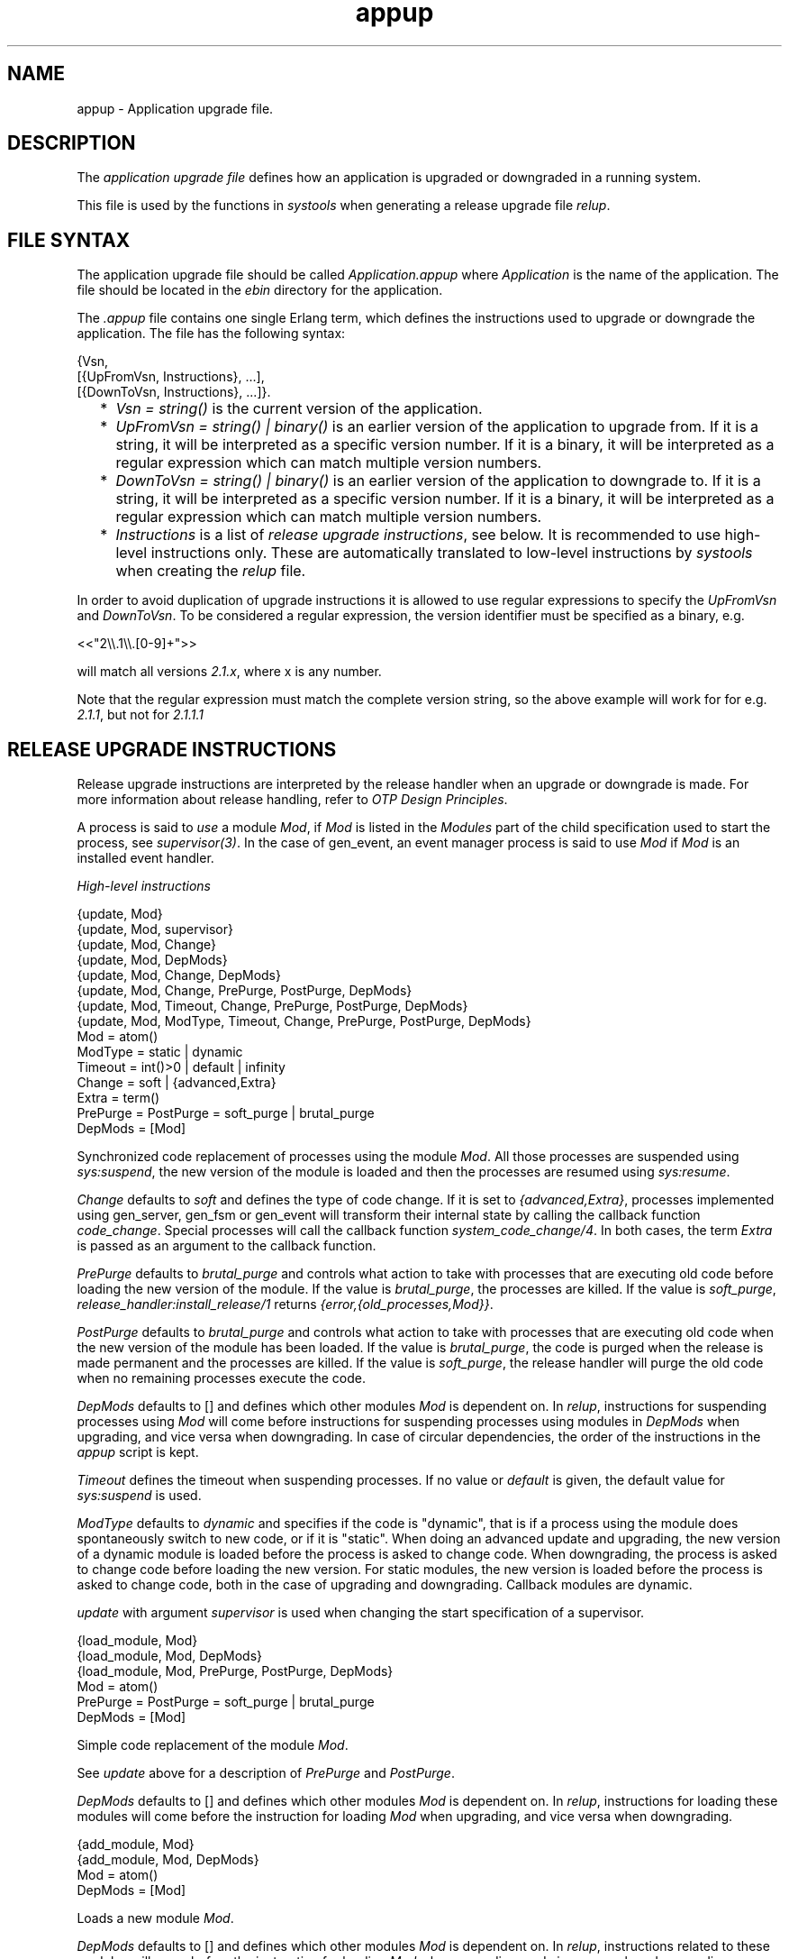 .TH appup 5 "sasl 2.5" "Ericsson AB" "Files"
.SH NAME
appup \- Application upgrade file.
.SH DESCRIPTION
.LP
The \fIapplication upgrade file\fR\& defines how an application is upgraded or downgraded in a running system\&.
.LP
This file is used by the functions in \fIsystools\fR\& when generating a release upgrade file \fIrelup\fR\&\&.
.SH "FILE SYNTAX"

.LP
The application upgrade file should be called \fIApplication\&.appup\fR\& where \fIApplication\fR\& is the name of the application\&. The file should be located in the \fIebin\fR\& directory for the application\&.
.LP
The \fI\&.appup\fR\& file contains one single Erlang term, which defines the instructions used to upgrade or downgrade the application\&. The file has the following syntax:
.LP
.nf

{Vsn,
  [{UpFromVsn, Instructions}, ...],
  [{DownToVsn, Instructions}, ...]}.
    
.fi
.RS 2
.TP 2
*
\fIVsn = string()\fR\& is the current version of the application\&.
.LP
.TP 2
*
\fIUpFromVsn = string() | binary()\fR\& is an earlier version of the application to upgrade from\&. If it is a string, it will be interpreted as a specific version number\&. If it is a binary, it will be interpreted as a regular expression which can match multiple version numbers\&.
.LP
.TP 2
*
\fIDownToVsn = string() | binary()\fR\& is an earlier version of the application to downgrade to\&. If it is a string, it will be interpreted as a specific version number\&. If it is a binary, it will be interpreted as a regular expression which can match multiple version numbers\&.
.LP
.TP 2
*
\fIInstructions\fR\& is a list of \fIrelease upgrade instructions\fR\&, see below\&. It is recommended to use high-level instructions only\&. These are automatically translated to low-level instructions by \fIsystools\fR\& when creating the \fIrelup\fR\& file\&.
.LP
.RE

.LP
In order to avoid duplication of upgrade instructions it is allowed to use regular expressions to specify the \fIUpFromVsn\fR\& and \fIDownToVsn\fR\&\&. To be considered a regular expression, the version identifier must be specified as a binary, e\&.g\&.
.LP
.nf
<<"2\\\\.1\\\\.[0-9]+">>
.fi
.LP
will match all versions \fI2\&.1\&.x\fR\&, where x is any number\&.
.LP
Note that the regular expression must match the complete version string, so the above example will work for for e\&.g\&. \fI2\&.1\&.1\fR\&, but not for \fI2\&.1\&.1\&.1\fR\&
.SH "RELEASE UPGRADE INSTRUCTIONS"

.LP
Release upgrade instructions are interpreted by the release handler when an upgrade or downgrade is made\&. For more information about release handling, refer to \fIOTP Design Principles\fR\&\&.
.LP
A process is said to \fIuse\fR\& a module \fIMod\fR\&, if \fIMod\fR\& is listed in the \fIModules\fR\& part of the child specification used to start the process, see \fIsupervisor(3)\fR\&\&. In the case of gen_event, an event manager process is said to use \fIMod\fR\& if \fIMod\fR\& is an installed event handler\&.
.LP
\fIHigh-level instructions\fR\&
.LP
.nf

{update, Mod}
{update, Mod, supervisor}
{update, Mod, Change}
{update, Mod, DepMods}
{update, Mod, Change, DepMods}
{update, Mod, Change, PrePurge, PostPurge, DepMods}
{update, Mod, Timeout, Change, PrePurge, PostPurge, DepMods}
{update, Mod, ModType, Timeout, Change, PrePurge, PostPurge, DepMods}
  Mod = atom()
  ModType = static | dynamic
  Timeout = int()>0 | default | infinity
  Change = soft | {advanced,Extra}
    Extra = term()
  PrePurge = PostPurge = soft_purge | brutal_purge
  DepMods = [Mod]
    
.fi
.LP
Synchronized code replacement of processes using the module \fIMod\fR\&\&. All those processes are suspended using \fIsys:suspend\fR\&, the new version of the module is loaded and then the processes are resumed using \fIsys:resume\fR\&\&.
.LP
\fIChange\fR\& defaults to \fIsoft\fR\& and defines the type of code change\&. If it is set to \fI{advanced,Extra}\fR\&, processes implemented using gen_server, gen_fsm or gen_event will transform their internal state by calling the callback function \fIcode_change\fR\&\&. Special processes will call the callback function \fIsystem_code_change/4\fR\&\&. In both cases, the term \fIExtra\fR\& is passed as an argument to the callback function\&.
.LP
\fIPrePurge\fR\& defaults to \fIbrutal_purge\fR\& and controls what action to take with processes that are executing old code before loading the new version of the module\&. If the value is \fIbrutal_purge\fR\&, the processes are killed\&. If the value is \fIsoft_purge\fR\&, \fIrelease_handler:install_release/1\fR\& returns \fI{error,{old_processes,Mod}}\fR\&\&.
.LP
\fIPostPurge\fR\& defaults to \fIbrutal_purge\fR\& and controls what action to take with processes that are executing old code when the new version of the module has been loaded\&. If the value is \fIbrutal_purge\fR\&, the code is purged when the release is made permanent and the processes are killed\&. If the value is \fIsoft_purge\fR\&, the release handler will purge the old code when no remaining processes execute the code\&.
.LP
\fIDepMods\fR\& defaults to [] and defines which other modules \fIMod\fR\& is dependent on\&. In \fIrelup\fR\&, instructions for suspending processes using \fIMod\fR\& will come before instructions for suspending processes using modules in \fIDepMods\fR\& when upgrading, and vice versa when downgrading\&. In case of circular dependencies, the order of the instructions in the \fIappup\fR\& script is kept\&.
.LP
\fITimeout\fR\& defines the timeout when suspending processes\&. If no value or \fIdefault\fR\& is given, the default value for \fIsys:suspend\fR\& is used\&.
.LP
\fIModType\fR\& defaults to \fIdynamic\fR\& and specifies if the code is "dynamic", that is if a process using the module does spontaneously switch to new code, or if it is "static"\&. When doing an advanced update and upgrading, the new version of a dynamic module is loaded before the process is asked to change code\&. When downgrading, the process is asked to change code before loading the new version\&. For static modules, the new version is loaded before the process is asked to change code, both in the case of upgrading and downgrading\&. Callback modules are dynamic\&.
.LP
\fIupdate\fR\& with argument \fIsupervisor\fR\& is used when changing the start specification of a supervisor\&.
.LP
.nf

{load_module, Mod}
{load_module, Mod, DepMods}
{load_module, Mod, PrePurge, PostPurge, DepMods}
  Mod = atom()
  PrePurge = PostPurge = soft_purge | brutal_purge
  DepMods = [Mod]
    
.fi
.LP
Simple code replacement of the module \fIMod\fR\&\&.
.LP
See \fIupdate\fR\& above for a description of \fIPrePurge\fR\& and \fIPostPurge\fR\&\&.
.LP
\fIDepMods\fR\& defaults to [] and defines which other modules \fIMod\fR\& is dependent on\&. In \fIrelup\fR\&, instructions for loading these modules will come before the instruction for loading \fIMod\fR\& when upgrading, and vice versa when downgrading\&.
.LP
.nf

{add_module, Mod}
{add_module, Mod, DepMods}
  Mod = atom()
  DepMods = [Mod]
    
.fi
.LP
Loads a new module \fIMod\fR\&\&.
.LP
\fIDepMods\fR\& defaults to [] and defines which other modules \fIMod\fR\& is dependent on\&. In \fIrelup\fR\&, instructions related to these modules will come before the instruction for loading \fIMod\fR\& when upgrading, and vice versa when downgrading\&.
.LP
.nf

{delete_module, Mod}
{delete_module, Mod, DepMods}
  Mod = atom()
    
.fi
.LP
Deletes a module \fIMod\fR\& using the low-level instructions \fIremove\fR\& and \fIpurge\fR\&\&.
.LP
\fIDepMods\fR\& defaults to [] and defines which other modules \fIMod\fR\& is dependent on\&. In \fIrelup\fR\&, instructions related to these modules will come before the instruction for removing \fIMod\fR\& when upgrading, and vice versa when downgrading\&.
.LP
.nf

{add_application, Application}
{add_application, Application, Type}
  Application = atom()
  Type = permanent | transient | temporary | load | none
    
.fi
.LP
Adding an application means that the modules defined by the \fImodules\fR\& key in the \fI\&.app\fR\& file are loaded using \fIadd_module\fR\&\&.
.LP
\fIType\fR\& defaults to \fIpermanent\fR\& and specifies the start type of the application\&. If \fIType = permanent | transient | temporary\fR\&, the application will be loaded and started in the corresponding way, see \fIapplication(3)\fR\&\&. If \fIType = load\fR\&, the application will only be loaded\&. If \fIType = none\fR\&, the application will be neither loaded nor started, although the code for its modules will be loaded\&.
.LP
.nf

{remove_application, Application}
  Application = atom()
    
.fi
.LP
Removing an application means that the application is stopped, the modules are unloaded using \fIdelete_module\fR\& and then the application specification is unloaded from the application controller\&.
.LP
.nf

{restart_application, Application}
  Application = atom()
    
.fi
.LP
Restarting an application means that the application is stopped and then started again similar to using the instructions \fIremove_application\fR\& and \fIadd_application\fR\& in sequence\&.
.LP
\fILow-level instructions\fR\&
.LP
.nf

{load_object_code, {App, Vsn, [Mod]}}
  App = Mod = atom()
  Vsn = string()
    
.fi
.LP
Reads each \fIMod\fR\& from the directory \fIApp-Vsn/ebin\fR\& as a binary\&. It does not load the modules\&. The instruction should be placed first in the script in order to read all new code from file to make the suspend-load-resume cycle less time consuming\&. After this instruction has been executed, the code server with the new version of \fIApp\fR\&\&.
.LP
.nf

point_of_no_return
    
.fi
.LP
If a crash occurs after this instruction, the system cannot recover and is restarted from the old version of the release\&. The instruction must only occur once in a script\&. It should be placed after all \fIload_object_code\fR\& instructions\&.
.LP
.nf

{load, {Mod, PrePurge, PostPurge}}
  Mod = atom()
  PrePurge = PostPurge = soft_purge | brutal_purge
    
.fi
.LP
Before this instruction occurs, \fIMod\fR\& must have been loaded using \fIload_object_code\fR\&\&. This instruction loads the module\&. \fIPrePurge\fR\& is ignored\&. See the high-level instruction \fIupdate\fR\& for a description of \fIPostPurge\fR\&\&.
.LP
.nf

{remove, {Mod, PrePurge, PostPurge}}
  Mod = atom()
  PrePurge = PostPurge = soft_purge | brutal_purge
    
.fi
.LP
Makes the current version of \fIMod\fR\& old\&. \fIPrePurge\fR\& is ignored\&. See the high-level instruction \fIupdate\fR\& for a description of \fIPostPurge\fR\&\&.
.LP
.nf

{purge, [Mod]}
  Mod = atom()
    
.fi
.LP
Purges each module \fIMod\fR\&, that is removes the old code\&. Note that any process executing purged code is killed\&.
.LP
.nf

{suspend, [Mod | {Mod, Timeout}]}
  Mod = atom()
  Timeout = int()>0 | default | infinity
    
.fi
.LP
Tries to suspend all processes using a module \fIMod\fR\&\&. If a process does not respond, it is ignored\&. This may cause the process to die, either because it crashes when it spontaneously switches to new code, or as a result of a purge operation\&. If no \fITimeout\fR\& is specified or \fIdefault\fR\& is given, the default value for \fIsys:suspend\fR\& is used\&.
.LP
.nf

{resume, [Mod]}
  Mod = atom()
    
.fi
.LP
Resumes all suspended processes using a module \fIMod\fR\&\&.
.LP
.nf

{code_change, [{Mod, Extra}]}
{code_change, Mode, [{Mod, Extra}]}
  Mod = atom()
  Mode = up | down
  Extra = term()
    
.fi
.LP
\fIMode\fR\& defaults to \fIup\fR\& and specifies if it is an upgrade or downgrade\&.
.LP
This instruction sends a \fIcode_change\fR\& system message to all processes using a module \fIMod\fR\& by calling the function \fIsys:change_code\fR\&, passing the term \fIExtra\fR\& as argument\&.
.LP
.nf

{stop, [Mod]}
  Mod = atom()
    
.fi
.LP
Stops all processes using a module \fIMod\fR\& by calling \fIsupervisor:terminate_child/2\fR\&\&. The instruction is useful when the simplest way to change code is to stop and restart the processes which run the code\&.
.LP
.nf

{start, [Mod]}
  Mod = atom()
    
.fi
.LP
Starts all stopped processes using a module \fIMod\fR\& by calling \fIsupervisor:restart_child/2\fR\&\&.
.LP
.nf

{sync_nodes, Id, [Node]}
{sync_nodes, Id, {M, F, A}}
  Id = term()
  Node = node()
  M = F = atom()
  A = [term()]
    
.fi
.LP
\fIapply(M, F, A)\fR\& must return a list of nodes\&.
.LP
The instruction synchronizes the release installation with other nodes\&. Each \fINode\fR\& must evaluate this command, with the same \fIId\fR\&\&. The local node waits for all other nodes to evaluate the instruction before execution continues\&. In case a node goes down, it is considered to be an unrecoverable error, and the local node is restarted from the old release\&. There is no timeout for this instruction, which means that it may hang forever\&.
.LP
.nf

{apply, {M, F, A}}
  M = F = atom()
  A = [term()]
    
.fi
.LP
Evaluates \fIapply(M, F, A)\fR\&\&. If the instruction appears before the \fIpoint_of_no_return\fR\& instruction, a failure is caught\&. \fIrelease_handler:install_release/1\fR\& then returns \fI{error,{\&'EXIT\&',Reason}}\fR\&, unless \fI{error,Error}\fR\& is thrown or returned\&. Then it returns \fI{error,Error}\fR\&\&.
.LP
If the instruction appears after the \fIpoint_of_no_return\fR\& instruction, and the function call fails, the system is restarted\&.
.LP
.nf

restart_new_emulator
    
.fi
.LP
This instruction is used when erts, kernel, stdlib or sasl is upgraded\&. It shuts down the current emulator and starts a new one\&. All processes are terminated gracefully, and the new version of erts, kernel, stdlib and sasl are used when the emulator restarts\&. Only one \fIrestart_new_emulator\fR\& instruction is allowed in the relup, and it shall be placed first\&. \fBsystools:make_relup/3,4\fR\& will ensure this when the relup is generated\&. The rest of the relup script is executed after the restart as a part of the boot script\&.
.LP
An info report will be written when the upgrade is completed\&. To programatically find out if the upgrade is complete, call \fB release_handler:which_releases/0,1\fR\& and check if the expected release has status \fIcurrent\fR\&\&.
.LP
The new release must still be made permanent after the upgrade is completed\&. Otherwise, the old emulator is started in case of an emulator restart\&.
.LP

.RS -4
.B
Warning:
.RE
As stated above, the \fIrestart_new_emulator\fR\& instruction causes the emulator to be restarted with new versions of \fIerts\fR\&, \fIkernel\fR\&, \fIstdlib\fR\& and \fIsasl\fR\&\&. All other applications, however, will at startup be running their old versions in this new emulator\&. In most cases this is no problem, but every now and then there will be incompatible changes to the core applications which may cause trouble in this setting\&. Such incompatible changes (when functions are removed) are normally preceded by a deprecation over two major releases\&. To make sure your application is not crashed by an incompatible change, always remove any call to deprecated functions as soon as possible\&.

.LP
.nf

restart_emulator
    
.fi
.LP
This instruction is similar to \fIrestart_new_emulator\fR\&, except it shall be placed at the end of the relup script\&. It is not related to an upgrade of the emulator or the core applications, but can be used by any application when a complete reboot of the system is reqiured\&. When generating the relup, \fBsystools:make_relup/3,4\fR\& ensures that there is only one \fIrestart_emulator\fR\& instruction and that it is the last instruction of the relup\&.
.SH "SEE ALSO"

.LP
\fBrelup(4)\fR\&, \fBrelease_handler(3)\fR\&, supervisor(3), \fBsystools(3)\fR\&